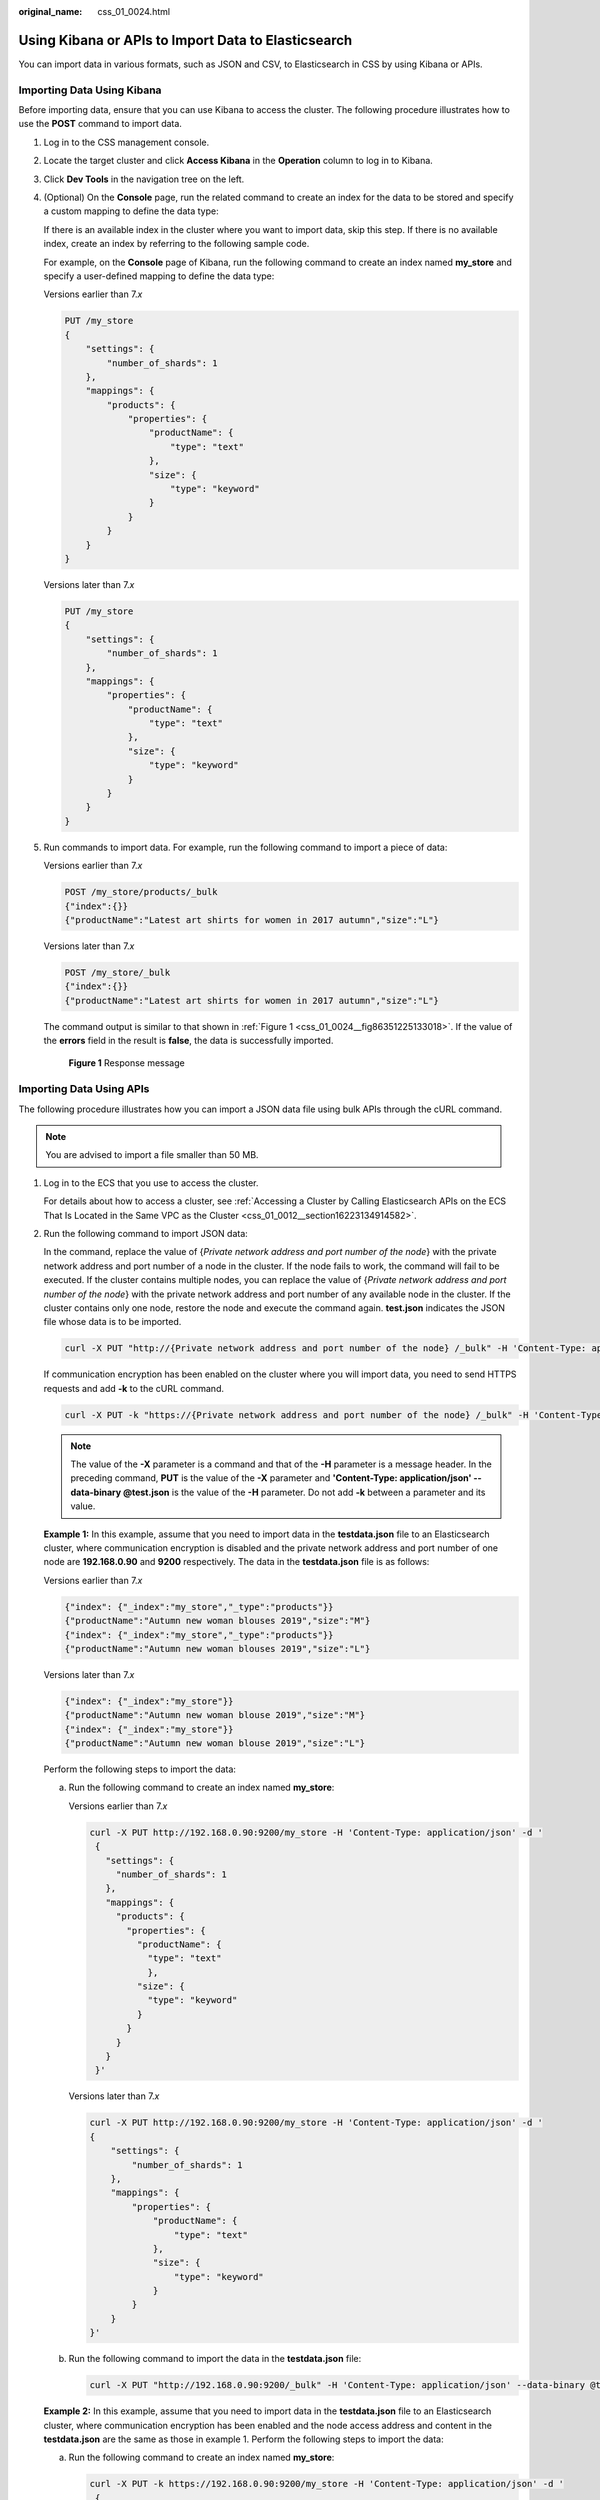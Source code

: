 :original_name: css_01_0024.html

.. _css_01_0024:

Using Kibana or APIs to Import Data to Elasticsearch
====================================================

You can import data in various formats, such as JSON and CSV, to Elasticsearch in CSS by using Kibana or APIs.

Importing Data Using Kibana
---------------------------

Before importing data, ensure that you can use Kibana to access the cluster. The following procedure illustrates how to use the **POST** command to import data.

#. Log in to the CSS management console.

#. Locate the target cluster and click **Access Kibana** in the **Operation** column to log in to Kibana.

#. Click **Dev Tools** in the navigation tree on the left.

#. (Optional) On the **Console** page, run the related command to create an index for the data to be stored and specify a custom mapping to define the data type:

   If there is an available index in the cluster where you want to import data, skip this step. If there is no available index, create an index by referring to the following sample code.

   For example, on the **Console** page of Kibana, run the following command to create an index named **my_store** and specify a user-defined mapping to define the data type:

   Versions earlier than 7.\ *x*

   .. code-block:: text

      PUT /my_store
      {
          "settings": {
              "number_of_shards": 1
          },
          "mappings": {
              "products": {
                  "properties": {
                      "productName": {
                          "type": "text"
                      },
                      "size": {
                          "type": "keyword"
                      }
                  }
              }
          }
      }

   Versions later than 7.\ *x*

   .. code-block:: text

      PUT /my_store
      {
          "settings": {
              "number_of_shards": 1
          },
          "mappings": {
              "properties": {
                  "productName": {
                      "type": "text"
                  },
                  "size": {
                      "type": "keyword"
                  }
              }
          }
      }

#. Run commands to import data. For example, run the following command to import a piece of data:

   Versions earlier than 7.\ *x*

   .. code-block:: text

      POST /my_store/products/_bulk
      {"index":{}}
      {"productName":"Latest art shirts for women in 2017 autumn","size":"L"}

   Versions later than 7.\ *x*

   .. code-block:: text

      POST /my_store/_bulk
      {"index":{}}
      {"productName":"Latest art shirts for women in 2017 autumn","size":"L"}

   The command output is similar to that shown in :ref:`Figure 1 <css_01_0024__fig86351225133018>`. If the value of the **errors** field in the result is **false**, the data is successfully imported.

   .. _css_01_0024__fig86351225133018:

   .. figure:: /_static/images/en-us_image_0000001525365841.png
      :alt: **Figure 1** Response message

      **Figure 1** Response message

Importing Data Using APIs
-------------------------

The following procedure illustrates how you can import a JSON data file using bulk APIs through the cURL command.

.. note::

   You are advised to import a file smaller than 50 MB.

#. Log in to the ECS that you use to access the cluster.

   For details about how to access a cluster, see :ref:`Accessing a Cluster by Calling Elasticsearch APIs on the ECS That Is Located in the Same VPC as the Cluster <css_01_0012__section16223134914582>`.

#. Run the following command to import JSON data:

   In the command, replace the value of {*Private network address and port number of the node*} with the private network address and port number of a node in the cluster. If the node fails to work, the command will fail to be executed. If the cluster contains multiple nodes, you can replace the value of {*Private network address and port number of the node*} with the private network address and port number of any available node in the cluster. If the cluster contains only one node, restore the node and execute the command again. **test.json** indicates the JSON file whose data is to be imported.

   .. code-block::

      curl -X PUT "http://{Private network address and port number of the node} /_bulk" -H 'Content-Type: application/json' --data-binary @test.json

   If communication encryption has been enabled on the cluster where you will import data, you need to send HTTPS requests and add **-k** to the cURL command.

   .. code-block::

      curl -X PUT -k "https://{Private network address and port number of the node} /_bulk" -H 'Content-Type: application/json' --data-binary @test.json

   .. note::

      The value of the **-X** parameter is a command and that of the **-H** parameter is a message header. In the preceding command, **PUT** is the value of the **-X** parameter and **'Content-Type: application/json' --data-binary @test.json** is the value of the **-H** parameter. Do not add **-k** between a parameter and its value.

   **Example 1:** In this example, assume that you need to import data in the **testdata.json** file to an Elasticsearch cluster, where communication encryption is disabled and the private network address and port number of one node are **192.168.0.90** and **9200** respectively. The data in the **testdata.json** file is as follows:

   Versions earlier than 7.\ *x*

   .. code-block::

      {"index": {"_index":"my_store","_type":"products"}}
      {"productName":"Autumn new woman blouses 2019","size":"M"}
      {"index": {"_index":"my_store","_type":"products"}}
      {"productName":"Autumn new woman blouses 2019","size":"L"}

   Versions later than 7.\ *x*

   .. code-block::

      {"index": {"_index":"my_store"}}
      {"productName":"Autumn new woman blouse 2019","size":"M"}
      {"index": {"_index":"my_store"}}
      {"productName":"Autumn new woman blouse 2019","size":"L"}

   Perform the following steps to import the data:

   a. Run the following command to create an index named **my_store**:

      Versions earlier than 7.\ *x*

      .. code-block::

         curl -X PUT http://192.168.0.90:9200/my_store -H 'Content-Type: application/json' -d '
          {
            "settings": {
              "number_of_shards": 1
            },
            "mappings": {
              "products": {
                "properties": {
                  "productName": {
                    "type": "text"
                    },
                  "size": {
                    "type": "keyword"
                  }
                }
              }
            }
          }'

      Versions later than 7.\ *x*

      .. code-block::

         curl -X PUT http://192.168.0.90:9200/my_store -H 'Content-Type: application/json' -d '
         {
             "settings": {
                 "number_of_shards": 1
             },
             "mappings": {
                 "properties": {
                     "productName": {
                         "type": "text"
                     },
                     "size": {
                         "type": "keyword"
                     }
                 }
             }
         }'

   b. Run the following command to import the data in the **testdata.json** file:

      .. code-block::

         curl -X PUT "http://192.168.0.90:9200/_bulk" -H 'Content-Type: application/json' --data-binary @testdata.json

   **Example 2:** In this example, assume that you need to import data in the **testdata.json** file to an Elasticsearch cluster, where communication encryption has been enabled and the node access address and content in the **testdata.json** are the same as those in example 1. Perform the following steps to import the data:

   a. Run the following command to create an index named **my_store**:

      .. code-block::

         curl -X PUT -k https://192.168.0.90:9200/my_store -H 'Content-Type: application/json' -d '
          {
            "settings": {
              "number_of_shards": 1
            },
            "mappings": {
              "products": {
                "properties": {
                  "productName": {
                    "type": "text"
                    },
                  "size": {
                    "type": "keyword"
                  }
                }
              }
            }
          }'

   b. Run the following command to import the data in the **testdata.json** file:

      .. code-block::

         curl -X PUT -k "https://192.168.0.90:9200/_bulk" -H 'Content-Type: application/json' --data-binary @testdata.json
